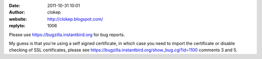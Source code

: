 :date: 2011-10-31 10:01
:author: clokep
:website: http://clokep.blogspot.com/
:replyto: 1006

Please use https://bugzilla.instantbird.org for bug reports.

My guess is that you're using a self signed certificate, in which case you need to import the certificate or disable checking of SSL certificates, please see https://bugzilla.instantbird.org/show_bug.cgi?id=1100 comments 3 and 5.
